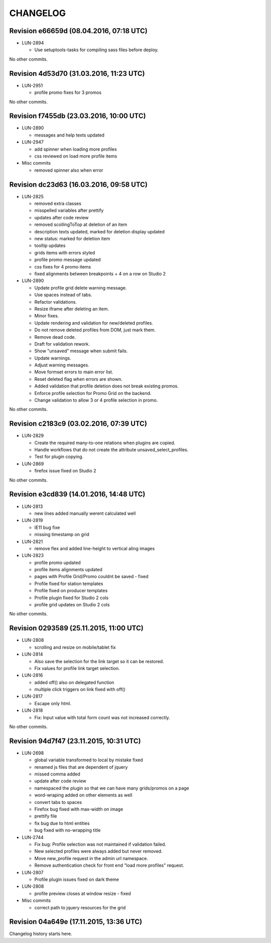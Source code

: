CHANGELOG
=========

Revision e66659d (08.04.2016, 07:18 UTC)
----------------------------------------

* LUN-2894

  * Use setuptools-tasks for compiling sass files before deploy.

No other commits.

Revision 4d53d70 (31.03.2016, 11:23 UTC)
----------------------------------------

* LUN-2951

  * profile promo fixes for 3 promos

No other commits.

Revision f7455db (23.03.2016, 10:00 UTC)
----------------------------------------

* LUN-2890

  * messages and help texts updated

* LUN-2947

  * add spinner when loading more profiles
  * css reviewed on load more profile items

* Misc commits

  * removed spinner also when error

Revision dc23d63 (16.03.2016, 09:58 UTC)
----------------------------------------

* LUN-2825

  * removed extra classes
  * misspelled variables after prettify
  * updates after code review
  * removed scollingToTop at deletion of an item
  * description texts updated, marked for deletion display updated
  * new status: marked for deletion item
  * tooltip updates
  * grids items with errors styled
  * profile promo message updated
  * css fixes for 4 promo items
  * fixed alignments between breakpoints + 4 on a row on Studio 2

* LUN-2890

  * Update profile grid delete warning message.
  * Use spaces instead of tabs.
  * Refactor validations.
  * Resize iframe after deleting an item.
  * Minor fixes.
  * Update rendering and validation for new/deleted profiles.
  * Do not remove deleted profiles from DOM, just mark them.
  * Remove dead code.
  * Draft for validation rework.
  * Show "unsaved" message when submit fails.
  * Update warnings.
  * Adjust warning messages.
  * Move formset errors to main error list.
  * Reset deleted flag when errors are shown.
  * Added validation that profile deletion does not break existing promos.
  * Enforce profile selection for Promo Grid on the backend.
  * Change validation to allow 3 or 4 profile selection in promo.

No other commits.

Revision c2183c9 (03.02.2016, 07:39 UTC)
----------------------------------------

* LUN-2829

  * Create the required many-to-one relations when plugins are copied.
  * Handle workflows that do not create the attribute unsaved_select_profiles.
  * Test for plugin copying.

* LUN-2869

  * firefox issue fixed on Studio 2

No other commits.

Revision e3cd839 (14.01.2016, 14:48 UTC)
----------------------------------------

* LUN-2813

  * new lines added manually werent calculated well

* LUN-2819

  * IE11 bug fixe
  * missing timestamp on grid

* LUN-2821

  * remove flex and added line-height to vertical aling images

* LUN-2823

  * profile promo updated
  * profile items alignments updated
  * pages with Profile Grid/Promo couldnt be saved - fixed
  * Profile fixed for station templates
  * Profile fixed on producer templates
  * Profile plugin fixed for Studio 2 cols
  * profile grid updates on Studio 2 cols

No other commits.

Revision 0293589 (25.11.2015, 11:00 UTC)
----------------------------------------

* LUN-2808

  * scrolling and resize on mobile/tablet fix

* LUN-2814

  * Also save the selection for the link target so it can be restored.
  * Fix values for profile link target selection.

* LUN-2816

  * added off() also on delegated function
  * multiple click triggers on link fixed with off()

* LUN-2817

  * Escape only html.

* LUN-2818

  * Fix: Input value with total form count was not increased correctly.

No other commits.

Revision 94d7f47 (23.11.2015, 10:31 UTC)
----------------------------------------

* LUN-2698

  * global variable transformed to local by mistake fixed
  * renamed js files that are dependent of jquery
  * missed comma  added
  * update after code review
  * namespaced the plugin so that we can have many grids/promos on a page
  * word-wraping added on other elements as well
  * convert tabs to spaces
  * Firefox bug fixed with max-width on image
  * prettify file
  * fix bug due to html entities
  * bug fixed with no-wrapping title

* LUN-2744

  * Fix bug: Profile selection was not maintained if validation failed.
  * New selected profiles were always added but never removed.
  * Move new_profile request in the admin url namespace.
  * Remove authentication check for front end "load more profiles" request.

* LUN-2807

  * Profile plugin issues fixed on dark theme

* LUN-2808

  * profile preview closes at window resize - fixed

* Misc commits

  * correct path to jquery resources for the grid

Revision 04a649e (17.11.2015, 13:36 UTC)
----------------------------------------

Changelog history starts here.
